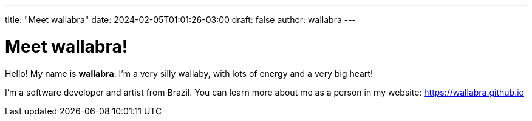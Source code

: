 ---
title: "Meet wallabra"
date: 2024-02-05T01:01:26-03:00
draft: false
author: wallabra
---

= Meet wallabra!

Hello! My name is *wallabra*. I'm a very silly wallaby, with lots of energy and
a very big heart!

I'm a software developer and artist from Brazil. You can learn more about me
as a person in my website: https://wallabra.github.io
